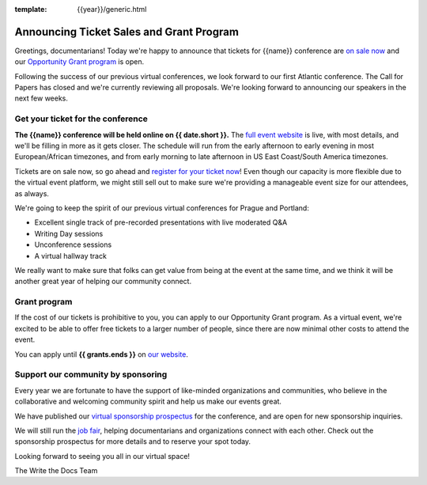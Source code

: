 :template: {{year}}/generic.html

.. post:: May 23rd, 2023
   :tags: {{shortcode}}-{{year}}, website, tickets

Announcing Ticket Sales and Grant Program
=========================================

Greetings, documentarians! Today we're happy to announce that tickets for {{name}} conference are `on sale now <https://www.writethedocs.org/conf/{{shortcode}}/{{year}}/tickets/>`_ and our `Opportunity Grant program <https://www.writethedocs.org/conf/{{shortcode}}/{{year}}/opportunity-grants/>`_ is open.

Following the success of our previous virtual conferences, we look forward to our first Atlantic conference.
The Call for Papers has closed and we're currently reviewing all proposals. We're looking forward to announcing
our speakers in the next few weeks.


Get your ticket for the conference
----------------------------------

**The {{name}} conference will be held online on {{ date.short }}.** The `full event website <https://www.writethedocs.org/conf/{{shortcode}}/{{year}}/>`_ is live, with most details, and we'll be filling in more as it gets closer.
The schedule will run from the
early afternoon to early evening in most European/African timezones,
and from early morning to late afternoon in US East Coast/South America timezones.

Tickets are on sale now, so go ahead and `register for your ticket now <https://www.writethedocs.org/conf/{{shortcode}}/{{year}}/tickets/>`_! Even though our capacity is more flexible due to the virtual event platform, we might still sell out to make sure we're providing a manageable event size for our attendees, as always.

We're going to keep the spirit of our previous virtual conferences for Prague and Portland:

* Excellent single track of pre-recorded presentations with live moderated Q&A
* Writing Day sessions
* Unconference sessions
* A virtual hallway track

We really want to make sure that folks can get value from being at the event at the same time, and we think it will be another great year of helping our community connect.


Grant program
-------------

If the cost of our tickets is prohibitive to you, you can apply to our Opportunity Grant program.
As a virtual event, we're excited to be able to offer free tickets to a larger number of people, since there are now minimal other costs to attend the event.

You can apply until **{{ grants.ends }}** on `our website <https://www.writethedocs.org/conf/{{shortcode}}/{{year}}/opportunity-grants/>`_.


Support our community by sponsoring
-----------------------------------

Every year we are fortunate to have the support of like-minded organizations and communities, who believe in the collaborative and welcoming community spirit and help us make our events great.

We have published our `virtual sponsorship prospectus`_ for the conference,
and are open for new sponsorship inquiries.

.. _virtual sponsorship prospectus: https://www.writethedocs.org/conf/{{shortcode}}/{{year}}/sponsors/prospectus/

We will still run the `job fair <https://www.writethedocs.org/conf/{{shortcode}}/{{year}}/job-fair/>`_, helping documentarians and organizations connect with each other. Check out the sponsorship prospectus for more details and to reserve your spot today.

Looking forward to seeing you all in our virtual space!

The Write the Docs Team

